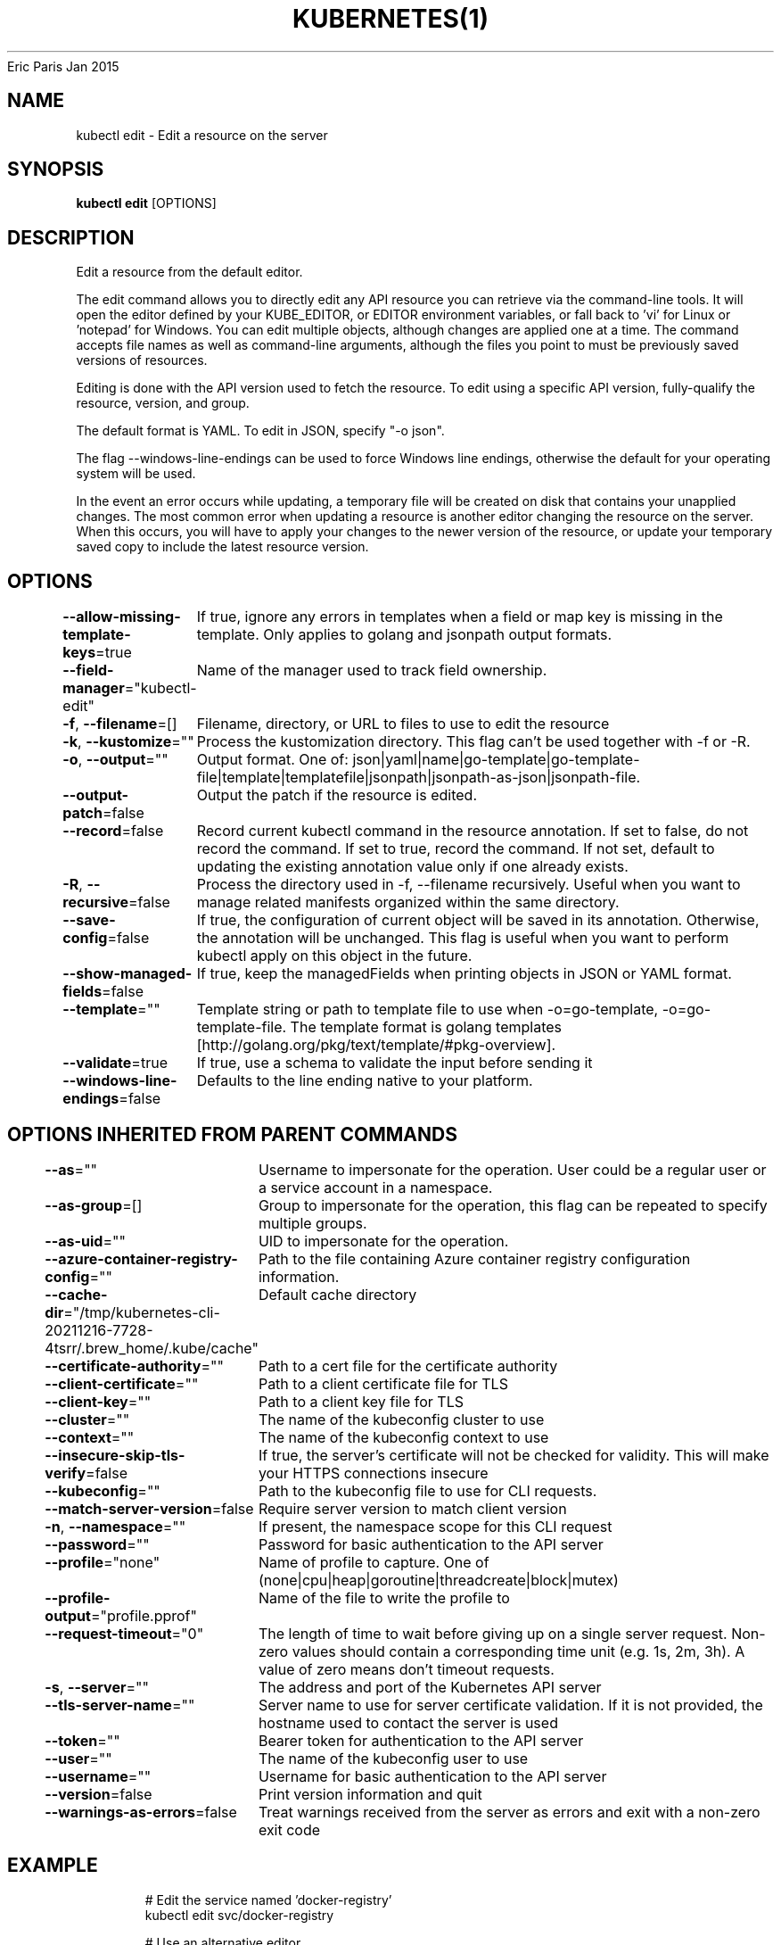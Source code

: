 .nh
.TH KUBERNETES(1) kubernetes User Manuals
Eric Paris
Jan 2015

.SH NAME
.PP
kubectl edit \- Edit a resource on the server


.SH SYNOPSIS
.PP
\fBkubectl edit\fP [OPTIONS]


.SH DESCRIPTION
.PP
Edit a resource from the default editor.

.PP
The edit command allows you to directly edit any API resource you can retrieve via the command\-line tools. It will open the editor defined by your KUBE\_EDITOR, or EDITOR environment variables, or fall back to 'vi' for Linux or 'notepad' for Windows. You can edit multiple objects, although changes are applied one at a time. The command accepts file names as well as command\-line arguments, although the files you point to must be previously saved versions of resources.

.PP
Editing is done with the API version used to fetch the resource. To edit using a specific API version, fully\-qualify the resource, version, and group.

.PP
The default format is YAML. To edit in JSON, specify "\-o json".

.PP
The flag \-\-windows\-line\-endings can be used to force Windows line endings, otherwise the default for your operating system will be used.

.PP
In the event an error occurs while updating, a temporary file will be created on disk that contains your unapplied changes. The most common error when updating a resource is another editor changing the resource on the server. When this occurs, you will have to apply your changes to the newer version of the resource, or update your temporary saved copy to include the latest resource version.


.SH OPTIONS
.PP
\fB\-\-allow\-missing\-template\-keys\fP=true
	If true, ignore any errors in templates when a field or map key is missing in the template. Only applies to golang and jsonpath output formats.

.PP
\fB\-\-field\-manager\fP="kubectl\-edit"
	Name of the manager used to track field ownership.

.PP
\fB\-f\fP, \fB\-\-filename\fP=[]
	Filename, directory, or URL to files to use to edit the resource

.PP
\fB\-k\fP, \fB\-\-kustomize\fP=""
	Process the kustomization directory. This flag can't be used together with \-f or \-R.

.PP
\fB\-o\fP, \fB\-\-output\fP=""
	Output format. One of: json|yaml|name|go\-template|go\-template\-file|template|templatefile|jsonpath|jsonpath\-as\-json|jsonpath\-file.

.PP
\fB\-\-output\-patch\fP=false
	Output the patch if the resource is edited.

.PP
\fB\-\-record\fP=false
	Record current kubectl command in the resource annotation. If set to false, do not record the command. If set to true, record the command. If not set, default to updating the existing annotation value only if one already exists.

.PP
\fB\-R\fP, \fB\-\-recursive\fP=false
	Process the directory used in \-f, \-\-filename recursively. Useful when you want to manage related manifests organized within the same directory.

.PP
\fB\-\-save\-config\fP=false
	If true, the configuration of current object will be saved in its annotation. Otherwise, the annotation will be unchanged. This flag is useful when you want to perform kubectl apply on this object in the future.

.PP
\fB\-\-show\-managed\-fields\fP=false
	If true, keep the managedFields when printing objects in JSON or YAML format.

.PP
\fB\-\-template\fP=""
	Template string or path to template file to use when \-o=go\-template, \-o=go\-template\-file. The template format is golang templates [http://golang.org/pkg/text/template/#pkg\-overview].

.PP
\fB\-\-validate\fP=true
	If true, use a schema to validate the input before sending it

.PP
\fB\-\-windows\-line\-endings\fP=false
	Defaults to the line ending native to your platform.


.SH OPTIONS INHERITED FROM PARENT COMMANDS
.PP
\fB\-\-as\fP=""
	Username to impersonate for the operation. User could be a regular user or a service account in a namespace.

.PP
\fB\-\-as\-group\fP=[]
	Group to impersonate for the operation, this flag can be repeated to specify multiple groups.

.PP
\fB\-\-as\-uid\fP=""
	UID to impersonate for the operation.

.PP
\fB\-\-azure\-container\-registry\-config\fP=""
	Path to the file containing Azure container registry configuration information.

.PP
\fB\-\-cache\-dir\fP="/tmp/kubernetes\-cli\-20211216\-7728\-4tsrr/.brew\_home/.kube/cache"
	Default cache directory

.PP
\fB\-\-certificate\-authority\fP=""
	Path to a cert file for the certificate authority

.PP
\fB\-\-client\-certificate\fP=""
	Path to a client certificate file for TLS

.PP
\fB\-\-client\-key\fP=""
	Path to a client key file for TLS

.PP
\fB\-\-cluster\fP=""
	The name of the kubeconfig cluster to use

.PP
\fB\-\-context\fP=""
	The name of the kubeconfig context to use

.PP
\fB\-\-insecure\-skip\-tls\-verify\fP=false
	If true, the server's certificate will not be checked for validity. This will make your HTTPS connections insecure

.PP
\fB\-\-kubeconfig\fP=""
	Path to the kubeconfig file to use for CLI requests.

.PP
\fB\-\-match\-server\-version\fP=false
	Require server version to match client version

.PP
\fB\-n\fP, \fB\-\-namespace\fP=""
	If present, the namespace scope for this CLI request

.PP
\fB\-\-password\fP=""
	Password for basic authentication to the API server

.PP
\fB\-\-profile\fP="none"
	Name of profile to capture. One of (none|cpu|heap|goroutine|threadcreate|block|mutex)

.PP
\fB\-\-profile\-output\fP="profile.pprof"
	Name of the file to write the profile to

.PP
\fB\-\-request\-timeout\fP="0"
	The length of time to wait before giving up on a single server request. Non\-zero values should contain a corresponding time unit (e.g. 1s, 2m, 3h). A value of zero means don't timeout requests.

.PP
\fB\-s\fP, \fB\-\-server\fP=""
	The address and port of the Kubernetes API server

.PP
\fB\-\-tls\-server\-name\fP=""
	Server name to use for server certificate validation. If it is not provided, the hostname used to contact the server is used

.PP
\fB\-\-token\fP=""
	Bearer token for authentication to the API server

.PP
\fB\-\-user\fP=""
	The name of the kubeconfig user to use

.PP
\fB\-\-username\fP=""
	Username for basic authentication to the API server

.PP
\fB\-\-version\fP=false
	Print version information and quit

.PP
\fB\-\-warnings\-as\-errors\fP=false
	Treat warnings received from the server as errors and exit with a non\-zero exit code


.SH EXAMPLE
.PP
.RS

.nf
  # Edit the service named 'docker\-registry'
  kubectl edit svc/docker\-registry
  
  # Use an alternative editor
  KUBE\_EDITOR="nano" kubectl edit svc/docker\-registry
  
  # Edit the job 'myjob' in JSON using the v1 API format
  kubectl edit job.v1.batch/myjob \-o json
  
  # Edit the deployment 'mydeployment' in YAML and save the modified config in its annotation
  kubectl edit deployment/mydeployment \-o yaml \-\-save\-config

.fi
.RE


.SH SEE ALSO
.PP
\fBkubectl(1)\fP,


.SH HISTORY
.PP
January 2015, Originally compiled by Eric Paris (eparis at redhat dot com) based on the kubernetes source material, but hopefully they have been automatically generated since!
